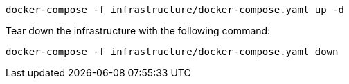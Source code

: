 ```
docker-compose -f infrastructure/docker-compose.yaml up -d
```

Tear down the infrastructure with the following command:
```
docker-compose -f infrastructure/docker-compose.yaml down
```
